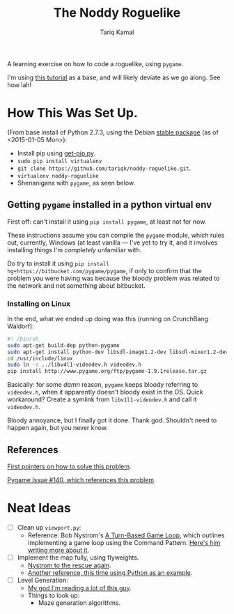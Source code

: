 #+TITLE: The Noddy Roguelike
#+AUTHOR: Tariq Kamal

A learning exercise on how to code a roguelike, using =pygame=.

I'm using [[http://therealkatie.net/blog/tags/pygame/][this tutorial]] as a base, and will likely deviate as we go along. See how lah!

* How This Was Set Up.

(From base install of Python 2.7.3, using the Debian [[https://packages.debian.org/stable/python/][stable package]] (as of <2015-01-05 Mon>):

- Install pip using [[https://bootstrap.pypa.io/get-pip.py][get-pip.py]].
- =sudo pip install virtualenv=
- =git clone https://github.com/tariqk/noddy-roguelike.git=.
- =virtualenv noddy-roguelike=
- Shenanigans with =pygame=, as seen below.

** Getting =pygame= installed in a python virtual env

First off: can't install it using =pip install pygame=, at least not for now.

These instructions assume you can compile the =pygame= module, which rules out, currently, Windows (at least vanilla — I've yet to try it, and it involves installing things I'm /completely/ unfamiliar with.

Do try to install it using =pip install hg+https://bitbucket.com/pygame/pygame=, if only to confirm that the problem you were having was because the bloody problem was related to the network and not something about bitbucket.

*** Installing on Linux

In the end, what we ended up doing was this (running on CrunchBang Waldorf):

#+begin_src sh
#! /bin/sh
sudo apt-get build-dep python-pygame
sudo apt-get install python-dev libsdl-image1.2-dev libsdl-mixer1.2-dev libsdl-ttf2.0-dev libsdl1.2-dev libsmpeg-dev python-numpy subversion libportmidi-dev ffmpeg libswscale-dev libavformat-dev libavcodec-dev libv4l-dev
cd /usr/include/linux
sudo ln -s ../libv4l1-videodev.h videodev.h
pip install http://www.pygame.org/ftp/pygame-1.9.1release.tar.gz
#+end_src

Basically: for some /damn/ reason, =pygame= keeps bloody referring to =videodev.h=, when it apparently doesn't bloody exist in the OS. Quick workaround? Create a symlink from =libv1l1-videodev.h= and call it =videodev.h=.

Bloody annoyance, but I finally got it done. Thank god. Shouldn't need to happen again, but you never know.

** References

[[https://gist.github.com/brousch/6395214][First pointers on how to solve this problem]].

[[https://bitbucket.org/pygame/pygame/issue/140/pip-install-pygame-fails-on-ubuntu-1204][Pygame Issue #140, which references this problem]].

* Neat Ideas
- [ ] Clean up =viewport.py=:
  + Reference: Bob Nystrom's [[http://journal.stuffwithstuff.com/2014/07/15/a-turn-based-game-loop/][A Turn-Based Game Loop]], which outlines implementing a game loop using the Command Pattern. [[http://gameprogrammingpatterns.com/command.html][Here's him writing more about it]].
- [ ] Implement the map fully, using flyweights.
  + [[http://gameprogrammingpatterns.com/flyweight.html][Nystrom to the rescue again]].
  + [[https://push.cx/2006/python-flyweights][Another reference, this time using Python as an example]].
- [ ] Level Generation:
  + [[http://journal.stuffwithstuff.com/2014/12/21/rooms-and-mazes/][My god I'm reading a lot of this guy]].
  + Things to look up:
    * Maze generation algorithms.
